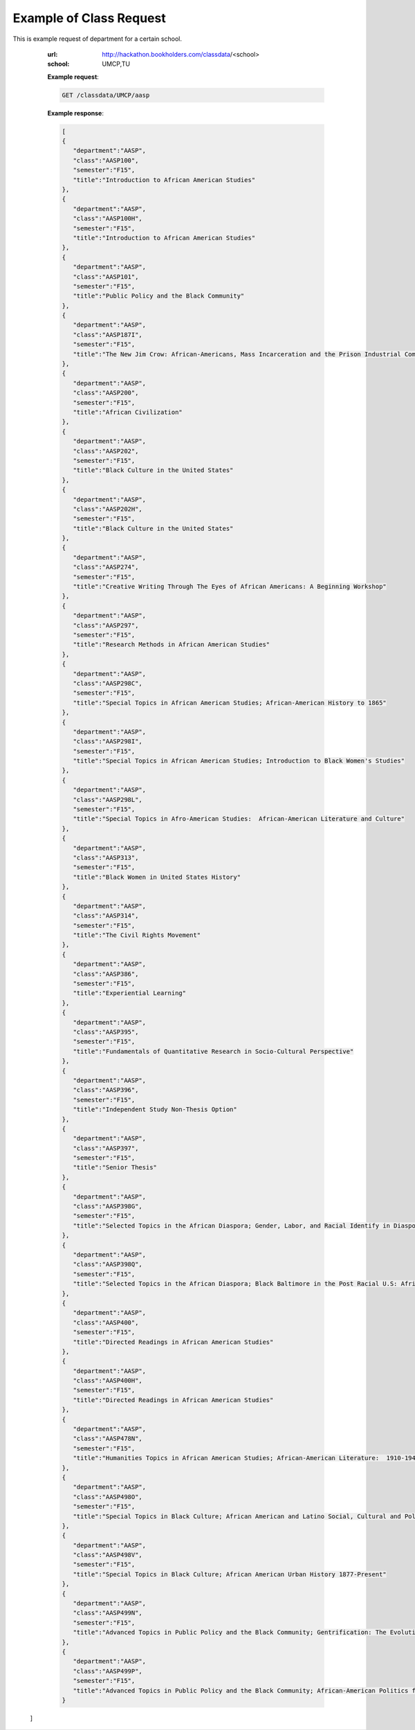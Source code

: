 Example of Class Request
========================


This is example request of department for a certain school. 

   :url: http://hackathon.bookholders.com/classdata/<school>
   :school: UMCP,TU


   **Example request**:

   .. sourcecode:: http

      GET /classdata/UMCP/aasp

   **Example response**:

   .. code-block:: json 
   
     [  
     {  
        "department":"AASP",
        "class":"AASP100",
        "semester":"F15",
        "title":"Introduction to African American Studies"
     },
     {  
        "department":"AASP",
        "class":"AASP100H",
        "semester":"F15",
        "title":"Introduction to African American Studies"
     },
     {  
        "department":"AASP",
        "class":"AASP101",
        "semester":"F15",
        "title":"Public Policy and the Black Community"
     },
     {  
        "department":"AASP",
        "class":"AASP187I",
        "semester":"F15",
        "title":"The New Jim Crow: African-Americans, Mass Incarceration and the Prison Industrial Complex"
     },
     {  
        "department":"AASP",
        "class":"AASP200",
        "semester":"F15",
        "title":"African Civilization"
     },
     {  
        "department":"AASP",
        "class":"AASP202",
        "semester":"F15",
        "title":"Black Culture in the United States"
     },
     {  
        "department":"AASP",
        "class":"AASP202H",
        "semester":"F15",
        "title":"Black Culture in the United States"
     },
     {  
        "department":"AASP",
        "class":"AASP274",
        "semester":"F15",
        "title":"Creative Writing Through The Eyes of African Americans: A Beginning Workshop"
     },
     {  
        "department":"AASP",
        "class":"AASP297",
        "semester":"F15",
        "title":"Research Methods in African American Studies"
     },
     {  
        "department":"AASP",
        "class":"AASP298C",
        "semester":"F15",
        "title":"Special Topics in African American Studies; African-American History to 1865"
     },
     {  
        "department":"AASP",
        "class":"AASP298I",
        "semester":"F15",
        "title":"Special Topics in African American Studies; Introduction to Black Women's Studies"
     },
     {  
        "department":"AASP",
        "class":"AASP298L",
        "semester":"F15",
        "title":"Special Topics in Afro-American Studies:  African-American Literature and Culture"
     },
     {  
        "department":"AASP",
        "class":"AASP313",
        "semester":"F15",
        "title":"Black Women in United States History"
     },
     {  
        "department":"AASP",
        "class":"AASP314",
        "semester":"F15",
        "title":"The Civil Rights Movement"
     },
     {  
        "department":"AASP",
        "class":"AASP386",
        "semester":"F15",
        "title":"Experiential Learning"
     },
     {  
        "department":"AASP",
        "class":"AASP395",
        "semester":"F15",
        "title":"Fundamentals of Quantitative Research in Socio-Cultural Perspective"
     },
     {  
        "department":"AASP",
        "class":"AASP396",
        "semester":"F15",
        "title":"Independent Study Non-Thesis Option"
     },
     {  
        "department":"AASP",
        "class":"AASP397",
        "semester":"F15",
        "title":"Senior Thesis"
     },
     {  
        "department":"AASP",
        "class":"AASP398G",
        "semester":"F15",
        "title":"Selected Topics in the African Diaspora; Gender, Labor, and Racial Identify in Diaspora Communities"
     },
     {  
        "department":"AASP",
        "class":"AASP398Q",
        "semester":"F15",
        "title":"Selected Topics in the African Diaspora; Black Baltimore in the Post Racial U.S: African American Urban Culture in the Age of Obama"
     },
     {  
        "department":"AASP",
        "class":"AASP400",
        "semester":"F15",
        "title":"Directed Readings in African American Studies"
     },
     {  
        "department":"AASP",
        "class":"AASP400H",
        "semester":"F15",
        "title":"Directed Readings in African American Studies"
     },
     {  
        "department":"AASP",
        "class":"AASP478N",
        "semester":"F15",
        "title":"Humanities Topics in African American Studies; African-American Literature:  1910-1945"
     },
     {  
        "department":"AASP",
        "class":"AASP498O",
        "semester":"F15",
        "title":"Special Topics in Black Culture; African American and Latino Social, Cultural and Political Relations: 1940 to Present"
     },
     {  
        "department":"AASP",
        "class":"AASP498V",
        "semester":"F15",
        "title":"Special Topics in Black Culture; African American Urban History 1877-Present"
     },
     {  
        "department":"AASP",
        "class":"AASP499N",
        "semester":"F15",
        "title":"Advanced Topics in Public Policy and the Black Community; Gentrification: The Evolution of Urban Neighborhoods"
     },
     {  
        "department":"AASP",
        "class":"AASP499P",
        "semester":"F15",
        "title":"Advanced Topics in Public Policy and the Black Community; African-American Politics from Frederick Douglass to Barack Obama"
     }
  ]
